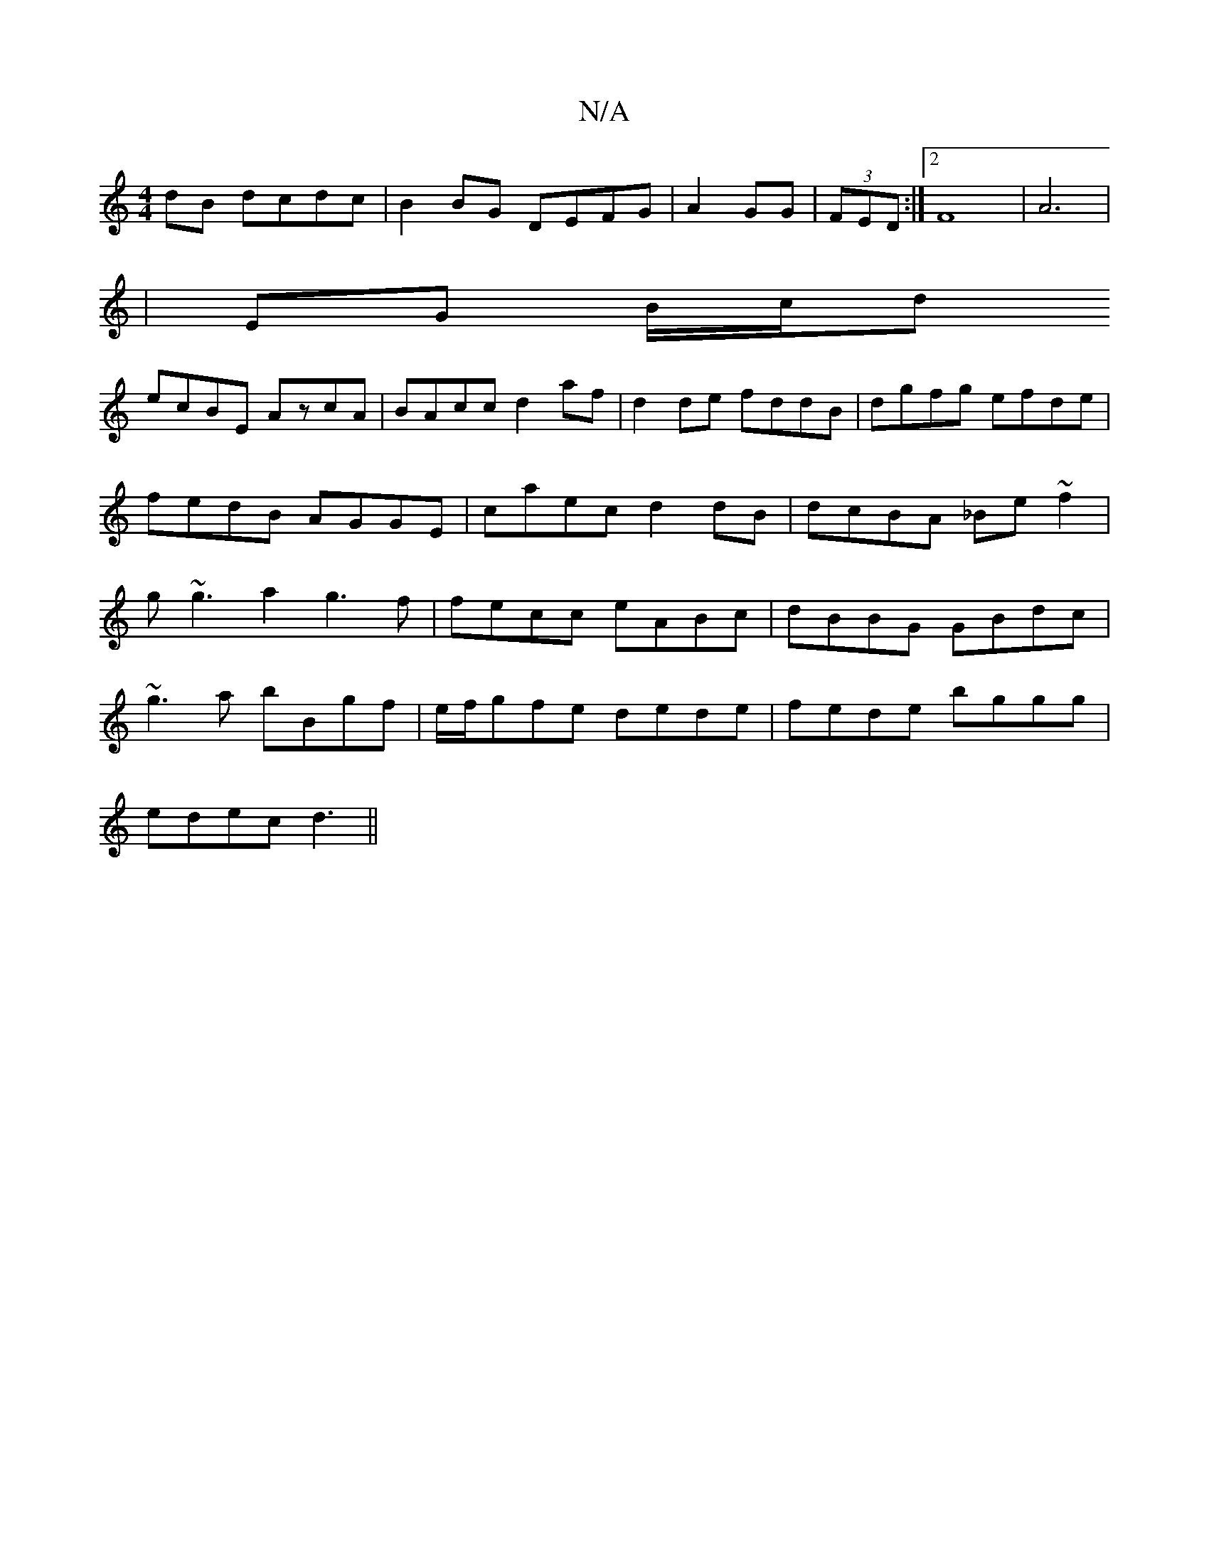 X:1
T:N/A
M:4/4
R:N/A
K:Cmajor
dB dcdc|B2BG DEFG|A2GG|(3FED:|2 F8|A6|
|EG B/c/d
ecBE AzcA|BAcc d2af|d2de fddB|dgfg efde|fedB AGGE|caec d2dB|dcBA _Be~f2|g~g3a2g3f|fecc eABc|dBBG GBdc|
~g3a bBgf |e/f/gfe dede|fede bggg|
edec d3 ||

a